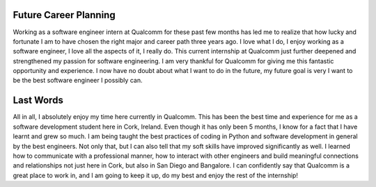 Future Career Planning
----------------------
Working as a software engineer intern at Qualcomm for these past few months has led me to realize that 
how lucky and fortunate I am to have chosen the right major and career path three years ago. 
I love what I do, I enjoy working as a software engineer, I love all the aspects of it, I really do. 
This current internship at Qualcomm just further deepened and strengthened my passion for software engineering. 
I am very thankful for Qualcomm for giving me this fantastic opportunity and experience. 
I now have no doubt about what I want to do in the future, my future goal is very I want to be 
the best software engineer I possibly can.

Last Words
----------
All in all, I absolutely enjoy my time here currently in Qualcomm. 
This has been the best time and experience for me as a software development student here in Cork, Ireland. 
Even though it has only been 5 months, I know for a fact that I have learnt and grew so much. 
I am being taught the best practices of coding in Python and software development in general by the best engineers. 
Not only that, but I can also tell that my soft skills have improved significantly as well. 
I learned how to communicate with a professional manner, how to interact with other engineers and build meaningful 
connections and relationships not just here in Cork, but also in San Diego and Bangalore. 
I can confidently say that Qualcomm is a great place to work in, and I am going to keep it up, 
do my best and enjoy the rest of the internship!

